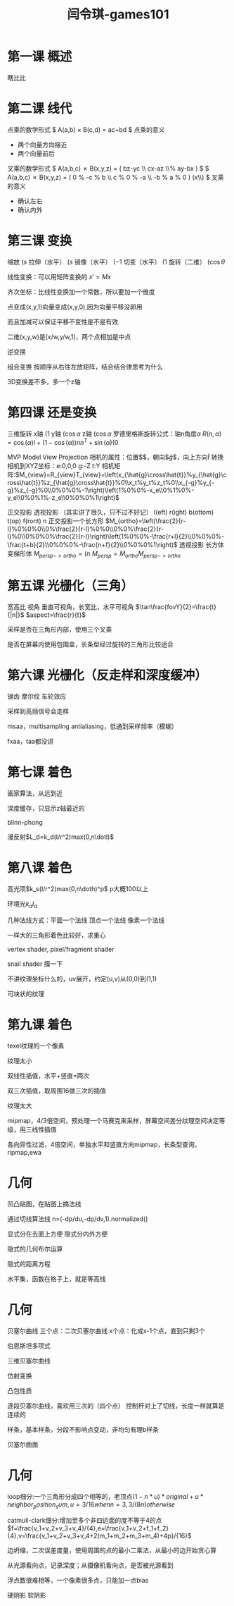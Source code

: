 #+title: 闫令琪-games101
#+roam_tags: games graphic lesson
#+OPTIONS: tex:t
* 第一课 概述
  瞎比比
* 第二课 线代
  点乘的数学形式
  $ A(a,b) \times B(c,d) = ac+bd $
  点乘的意义
  - 两个向量方向接近
  - 两个向量前后
  叉乘的数学形式
  $ A(a,b,c) \cross B(x,y,z) = \left( bz-yc \\ cx-az \\% ay-bx \right) $
  $ A(a,b,c) \cross B(x,y,z) = \left( 0 % -c % b \\ c % 0 % -a \\ -b % a % 0 \right) \left(x\\y\\z\right) $
  叉乘的意义
  - 确认左右
  - 确认内外
* 第三课 变换
  缩放 $\left(s%0\\0%s\right)$
  拉伸（水平） $\left(s%0\\0%1\right)$
  镜像（水平） $\left(-1%0\\0%1\right)$
  切变（水平） $\left(1%a\\0%1\right)$
  旋转（二维） $\left(\cos\theta%-\sin\theta\\\sin\theta%\cos\theta\right)$

  线性变换：可以用矩阵变换的 $x\prime=Mx$

  齐次坐标：比线性变换加一个常数，所以要加一个维度

  点变成(x,y,1)向量变成(x,y,0),因为向量平移没卵用

  而且加减可以保证平移不变性是不是有效

  二维(x,y,w)是(x/w,y/w,1)，两个点相加是中点

  逆变换

  组合变换 按顺序从右往左放矩阵，结合结合律思考为什么

  3D变换差不多，多一个z轴
* 第四课 还是变换
  三维旋转
  x轴 $\left(1%0%0%0\\0%\cos\alpha%-\sin\alpha%0\\0%\sin\alpha%\cos\alpha%0\\0%0%0%1\right)$
  y轴 $\left(\cos\alpha%0%\sin\alpha%0\\0%1%0%0\\-\sin\alpha%0%\cos\alpha%0\\0%0%0%1\right)$
  z轴 $\left(\cos\alpha%-\sin\alpha%0%0\\\sin\alpha%\cos\alpha%0%0\\0%0%1%0\\0%0%0%1\right)$
  罗德里格斯旋转公式：轴n角度$\alpha$
  $R(n,\alpha)=\cos(\alpha)I+(1-\cos(\alpha))nn^T+\sin(\alpha)\left(0%-n_z%n_y\\n_z%0%-n_x\\-n_y%n_x%0\right)$

  MVP Model View Projection
  相机的属性：位置$\arrow{e}$，朝向$\hat{g}$，向上方向$\hat{t}$
  转换相机到XYZ坐标：e:0,0,0 g:-Z t:Y
  相机矩阵:$M_{view}=R_{view}T_{view}=\left(x_{\hat{g}\cross\hat{t}}%y_{\hat{g}\cross\hat{t}}%z_{\hat{g}\cross\hat{t}}%0\\x_t%y_t%z_t%0\\x_{-g}%y_{-g}%z_{-g}%0\\0%0%0%-1\right)\left(1%0%0%-x_e\\0%1%0%-y_e\\0%0%1%-z_e\\0%0%0%1\right)$

  正交投影 透视投影 （其实讲了很久，只不过不好记）
  l(eft) r(ight) b(ottom) t(op) f(ront) n
  正交投影一个长方形  $M_{ortho}=\left(\frac{2}{r-l}%0%0%0\\0%\frac{2}{r-l}%0%0\\0%0%\frac{2}{r-l}%0\\0%0%0%\frac{2}{r-l}\right)\left(1%0%0%-\frac{r+l}{2}\\0%0%0%-\frac{t+b}{2}\\0%0%0%-\frac{n+f}{2}\\0%0%0%1\right)$
  透视投影 长方体变梯形体 $M_{persp->ortho}=\left(n%0%0%0\\0%n%0%0\\0%0%n+f%-nf\\0%0%1%0\right)$
  $M_{persp}=M_{ortho}M_{persp->ortho}$
* 第五课 光栅化（三角）
  宽高比 视角
  垂直可视角，长宽比，水平可视角
  $\tan\frac{fovY}{2}=\frac{t}{|n|}$
  $aspect=\frac{r}{t}$

  采样是否在三角形内部，使用三个叉乘

  是否在屏幕内使用包围盒，长条型经过旋转的三角形比较适合
* 第六课 光栅化（反走样和深度缓冲）
  锯齿 摩尔纹 车轮效应

  采样到高频信号会走样
  
  msaa，multisampling antialiasing，低通到采样频率（模糊）

  fxaa，taa都没讲
* 第七课 着色
  画家算法，从远到近

  深度缓存，只显示z轴最近的

  blinn-phong
  
  漫反射$L_d=k_d(I/r^2)max(0,n\dotl)$
* 第八课 着色
  高光项$k_s(I/r^2)max(0,n\doth)^p$ p大概100以上

  环境光$k_aI_a$

  几种法线方式：平面一个法线 顶点一个法线 像素一个法线

  一样大的三角形着色比较好，求重心

  vertex shader, pixel/fragment shader

  snail shader 膜一下

  不讲纹理坐标什么的，uv展开，约定(u,v)从(0,0)到(1,1)

  可块状的纹理
* 第九课 着色
  texel纹理的一个像素

  纹理太小
  
  双线性插值，水平+竖直=两次

  双三次插值，取周围16做三次的插值

  纹理太大

  mipmap，4/3倍空间，预处理一个马赛克来采样，屏幕空间差分纹理空间决定等级，用三线性插值

  各向异性过滤，4倍空间，单独水平和竖直方向mipmap，长条型查询，ripmap,ewa
* 几何
  凹凸贴图，在贴图上搞法线

  通过切线算法线 n=(-dp/du,-dp/dv,1).normalized()

  显式分在去面上方便 隐式分内外方便

  隐式的几何布尔运算

  隐式的距离方程

  水平集，函数在格子上，就是等高线
* 几何
  贝塞尔曲线
  三个点：二次贝塞尔曲线
  x个点：化成x-1个点，直到只剩3个

  伯恩斯坦多项式

  三维贝塞尔曲线

  仿射变换

  凸包性质

  逐段贝塞尔曲线，喜欢用三次的（四个点）
  控制杆对上了切线，长度一样就算是连续的

  样条，基本样条，分段不影响点变动，非均匀有理b样条

  贝塞尔曲面
* 几何
  loop细分:一个三角形分成四个相等的，老顶点$(1-n*u)*original+u*neighbor_position_sum,u=3/16 when n=3, 3/(8n) otherwise$

  catmull-clark细分:增加至多个非四边面的度不等于4的点$f=\frac{v_1+v_2+v_3+v_4}/{4},e=\frac{v_1+v_2+f_1+f_2}{4},v=\frac{v_1+v_2+v_3+v_4+2(m_1+m_2+m_3+m_4)+4p}/{16}$

  边坍缩，二次误差度量，使用周围的点的最小二乘法，从最小的边开始贪心算

  从光源看向点，记录深度；从摄像机看向点，是否被光源看到

  浮点数很难相等，一个像素很多点，只能加一点bias

  硬阴影 软阴影

